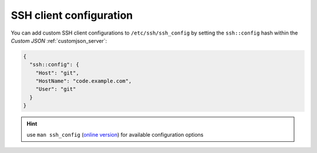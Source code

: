 .. index::
   pair: Server; SSH Client Configuration
   :name: server-ssh

========================
SSH client configuration
========================

You can add custom SSH client configurations to ``/etc/ssh/ssh_config``
by setting the ``ssh::config`` hash within the `Custom JSON` :ref:`customjson_server`:

.. code-block:: json

   {
     "ssh::config": {
       "Host": "git",
       "HostName": "code.example.com",
       "User": "git"
     }
   }

.. Hint::

   use ``man ssh_config`` (`online version <http://man.openbsd.org/ssh_config>`_) for available configuration options

